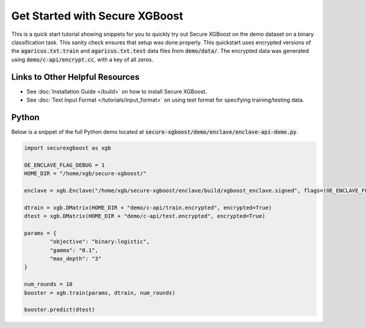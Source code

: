 ########################
Get Started with Secure XGBoost
########################

This is a quick start tutorial showing snippets for you to quickly try out Secure XGBoost
on the demo dataset on a binary classification task. This sanity check ensures that setup was done properly. This quickstart uses encrypted versions of the :code:`agaricus.txt.train` and :code:`agaricus.txt.test` data files from :code:`demo/data/`. The encrypted data was generated using :code:`demo/c-api/encrypt.cc`, with a key of all zeros.

********************************
Links to Other Helpful Resources
********************************
- See :doc:`Installation Guide </build>` on how to install Secure XGBoost.
- See :doc:`Text Input Format </tutorials/input_format>` on using text format for specifying training/testing data.

******
Python
******

Below is a snippet of the full Python demo located at :code:`secure-xgboost/demo/enclave/enclave-api-demo.py`. 

.. code-block:: python

   import securexgboost as xgb

   OE_ENCLAVE_FLAG_DEBUG = 1
   HOME_DIR = "/home/xgb/secure-xgboost/"

   enclave = xgb.Enclave("/home/xgb/secure-xgboost/enclave/build/xgboost_enclave.signed", flags=(OE_ENCLAVE_FLAG_DEBUG))

   dtrain = xgb.DMatrix(HOME_DIR + "demo/c-api/train.encrypted", encrypted=True)
   dtest = xgb.DMatrix(HOME_DIR + "demo/c-api/test.encrypted", encrypted=True) 

   params = {
           "objective": "binary:logistic",
           "gamma": "0.1",
           "max_depth": "3"
   }

   num_rounds = 10
   booster = xgb.train(params, dtrain, num_rounds)

   booster.predict(dtest)


